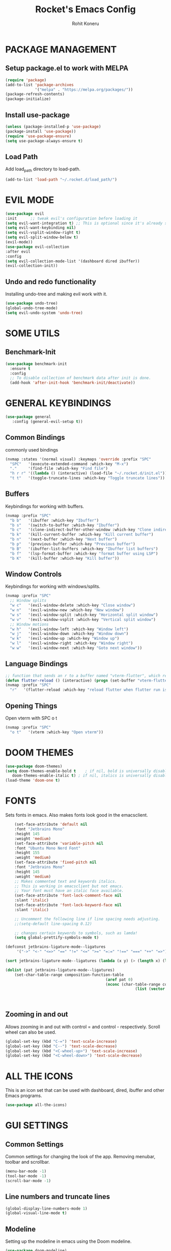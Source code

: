 #+TITLE: Rocket's Emacs Config
#+AUTHOR: Rohit Koneru

* PACKAGE MANAGEMENT
** Setup package.el to work with MELPA
   #+begin_src emacs-lisp
     (require 'package)
     (add-to-list 'package-archives
                  '("melpa" . "https://melpa.org/packages/"))
     (package-refresh-contents)
     (package-initialize)
   #+end_src
** Install use-package
   #+begin_src emacs-lisp
     (unless (package-installed-p 'use-package)
     (package-install 'use-package))
     (require 'use-package-ensure)
     (setq use-package-always-ensure t)
   #+end_src
** Load Path
   Add load_path directory to load-path.
   #+begin_src emacs-lisp
     (add-to-list 'load-path "~/.rocket.d/load_path/")
   #+end_src
   
* EVIL MODE
  #+begin_src emacs-lisp
  (use-package evil
  :init      ;; tweak evil's configuration before loading it
  (setq evil-want-integration t) ;; This is optional since it's already set to t by default.
  (setq evil-want-keybinding nil)
  (setq evil-vsplit-window-right t)
  (setq evil-split-window-below t)
  (evil-mode))
  (use-package evil-collection
  :after evil
  :config
  (setq evil-collection-mode-list '(dashboard dired ibuffer))
  (evil-collection-init))
  #+end_src
** Undo and redo functionality
	 Installing undo-tree and making evil work with it.
	 #+begin_src emacs-lisp
           (use-package undo-tree)
           (global-undo-tree-mode)
           (setq evil-undo-system 'undo-tree)
	 #+end_src

* SOME UTILS
** Benchmark-Init
	 #+begin_src emacs-lisp
(use-package benchmark-init
  :ensure t
  :config
  ;; To disable collection of benchmark data after init is done.
  (add-hook 'after-init-hook 'benchmark-init/deactivate))
	 #+end_src

* GENERAL KEYBINDINGS
  #+begin_src emacs-lisp
    (use-package general
       :config (general-evil-setup t))
  #+end_src
** Common Bindings
commonly used bindings
#+begin_src emacs-lisp
  (nvmap :states '(normal visual) :keymaps 'override :prefix "SPC"
    "SPC"   '(execute-extended-command :which-key "M-x")
    "."     '(find-file :which-key "Find file")
    "h r r" '((lambda () (interactive) (load-file "~/.rocket.d/init.el")) :which-key "Reload emacs config")
    "t t"   '(toggle-truncate-lines :which-key "Toggle truncate lines"))
#+end_src
** Buffers
   Keybindings for working with buffers.
   #+begin_src emacs-lisp
     (nvmap :prefix "SPC"
       "b b"   '(ibuffer :which-key "Ibuffer")
       "b s"   '(switch-to-buffer :which-key "Ibuffer")
       "b c"   '(clone-indirect-buffer-other-window :which-key "Clone indirect buffer other window")
       "b k"   '(kill-current-buffer :which-key "Kill current buffer")
       "b n"   '(next-buffer :which-key "Next buffer")
       "b p"   '(previous-buffer :which-key "Previous buffer")
       "b B"   '(ibuffer-list-buffers :which-key "Ibuffer list buffers")
       "b f"   '(lsp-format-buffer :which-key "format buffer using LSP")
       "b K"   '(kill-buffer :which-key "Kill buffer"))
   #+end_src
** Window Controls
   Keybindings for working with windows/splits.
   #+begin_src emacs-lisp
     (nvmap :prefix "SPC"
       ;; Window splits
       "w c"   '(evil-window-delete :which-key "Close window")
       "w n"   '(evil-window-new :which-key "New window")
       "w s"   '(evil-window-split :which-key "Horizontal split window")
       "w v"   '(evil-window-vsplit :which-key "Vertical split window")
       ;; Window motions
       "w h"   '(evil-window-left :which-key "Window left")
       "w j"   '(evil-window-down :which-key "Window down")
       "w k"   '(evil-window-up :which-key "Window up")
       "w l"   '(evil-window-right :which-key "Window right")
       "w w"   '(evil-window-next :which-key "Goto next window"))
   #+end_src
** Language Bindings
   #+begin_src emacs-lisp
   ;; function that sends an r to a buffer named "vterm-flutter", which reloads when flutter run is being run.
   (defun flutter-reload () (interactive) (progn (set-buffer "vterm-flutter") (term-send-raw-string "r\n")))
   (nvmap :prefix "SPC"
     "r"   '(flutter-reload :which-key "reload flutter when flutter run is being run in vterm"))
   #+end_src
** Opening Things
   Open vterm with SPC o t
   #+begin_src emacs-lisp
   (nvmap :prefix "SPC"
     "o t"   '(vterm :which-key "Open vterm"))
   #+end_src

* DOOM THEMES
  #+begin_src emacs-lisp
    (use-package doom-themes)
    (setq doom-themes-enable-bold t    ; if nil, bold is universally disabled
       doom-themes-enable-italic t) ; if nil, italics is universally disabled
    (load-theme 'doom-one t)
  #+end_src

* FONTS
  Sets fonts in emacs. Also makes fonts look good in the emacsclient.
  #+begin_src emacs-lisp
		 (set-face-attribute 'default nil
		 :font "Jetbrains Mono"
		 :height 145
		 :weight 'medium)
		 (set-face-attribute 'variable-pitch nil
		 :font "Ubuntu Mono Nerd Font"
		 :height 155
		 :weight 'medium)
		 (set-face-attribute 'fixed-pitch nil
		 :font "Jetbrains Mono"
		 :height 145
		 :weight 'medium)
		 ;; Makes commented text and keywords italics.
		 ;; This is working in emacsclient but not emacs.
		 ;; Your font must have an italic face available.
		 (set-face-attribute 'font-lock-comment-face nil
		 :slant 'italic)
		 (set-face-attribute 'font-lock-keyword-face nil
		 :slant 'italic)

		 ;; Uncomment the following line if line spacing needs adjusting.
		 ;;(setq-default line-spacing 0.12)

		 ;; changes certain keywords to symbols, such as lamda!
		 (setq global-prettify-symbols-mode t)

	 (defconst jetbrains-ligature-mode--ligatures
		  '("->" "<-" "<=>" "==" "!=" "<=" ">=" "=:=" "!==" "===" "++" "=>"))

	 (sort jetbrains-ligature-mode--ligatures (lambda (x y) (> (length x) (length y))))

	 (dolist (pat jetbrains-ligature-mode--ligatures)
		 (set-char-table-range composition-function-table
												 (aref pat 0)
												 (nconc (char-table-range composition-function-table (aref pat 0))
															  (list (vector (regexp-quote pat)
																						  0
																			 'compose-gstring-for-graphic)))))
  #+end_src

  #+RESULTS:

** Zooming in and out
   Allows zooming in and out with control = and control - respectively. Scroll wheel can also be used.
   #+begin_src emacs-lisp
    (global-set-key (kbd "C-=") 'text-scale-increase)
    (global-set-key (kbd "C--") 'text-scale-decrease)
    (global-set-key (kbd "<C-wheel-up>") 'text-scale-increase)
    (global-set-key (kbd "<C-wheel-down>") 'text-scale-decrease)
   #+end_src

* ALL THE ICONS
This is an icon set that can be used with dashboard, dired, ibuffer and other Emacs programs.
#+begin_src emacs-lisp
(use-package all-the-icons)
#+end_src

* GUI SETTINGS
** Common Settings
    Common settings for changing the look of the app.
    Removing menubar, toolbar and scrollbar.
    #+begin_src emacs-lisp
      (menu-bar-mode -1)
      (tool-bar-mode -1)
      (scroll-bar-mode -1)
    #+end_src
** Line numbers and truncate lines
   #+begin_src emacs-lisp
     (global-display-line-numbers-mode 1)
     (global-visual-line-mode t)
   #+end_src
** Modeline
   Setting up the modeline in emacs using the Doom modeline.
   #+begin_src emacs-lisp
     (use-package doom-modeline)
     (doom-modeline-mode 1)
   #+end_src
** Scrolling
   Smooth scrolling. Scrolling speed also changed.
   #+begin_src emacs-lisp
    (setq scroll-conservatively 101) ;; value greater than 100 gets rid of half page jumping
    (setq mouse-wheel-scroll-amount '(3 ((shift) . 3))) ;; how many lines at a time
    (setq mouse-wheel-progressive-speed t) ;; accelerate scrolling
    (setq mouse-wheel-follow-mouse 't) ;; scroll window under mouse
   #+end_src
** Highlight Indent Guides 
   highlightes indentation. Set to > for each level of indent.
   #+begin_src emacs-lisp
     (use-package highlight-indent-guides
     :commands highlight-indent-guides-mode
     :hook (prog-mode . highlight-indent-guides-mode)
     :config
     (setq highlight-indent-guides-method 'character
	     highlight-indent-guides-character ?>
	     highlight-indent-guides-delay 0.01
	     highlight-indent-guides-responsibe 'top
	     highlight-indent-guides-auto-enabled nil))
   #+end_src

* DASHBOARD
Emacs Dashboard is an extensible startup screen showing you recent files, bookmarks, agenda items and an Emacs banner.
** Configuring Dashboard
#+begin_src emacs-lisp
(use-package dashboard
  :init      ;; tweak dashboard config before loading it
  (setq dashboard-set-heading-icons t)
  (setq dashboard-set-file-icons t)
  (setq dashboard-banner-logo-title "Rocket Emacs")
  (setq dashboard-startup-banner 'logo) ;; use standard emacs logo as banner
  ;;(setq dashboard-startup-banner "/home/dt/.emacs.d/emacs-dash.png")  ;; use custom image as banner
  (setq dashboard-center-content nil) ;; set to 't' for centered content
  (setq dashboard-items '((recents . 10)
                          (agenda . 10)))
  :config
  (dashboard-setup-startup-hook)
  (dashboard-modify-heading-icons '((recents . "file-text")
			      (bookmarks . "book"))))
#+end_src
** Dashboard in Emacsclient
This setting ensures that emacsclient always opens on *dashboard* rather than *scratch*.
#+begin_src emacs-lisp
(setq initial-buffer-choice (lambda () (get-buffer "*dashboard*")))
#+end_src

* Vertico
  Installing Vertico and setting up some keybindings an init behaviour. Vertico is a package similar to Ivy or Helm but more minamilistic.
  #+begin_src emacs-lisp
    (use-package vertico
      :bind (:map vertico-map
	     ("M-j" . vertico-next)
	     ("M-k" . vertico-previous)
	     ("C-f" . vertico-exit)
	     :map minibuffer-local-map
	     ("M-h" . backward-kill-word))
      :custom
      (vertico-cycle t)
      :init
      (vertico-mode))
  #+end_src
** Save history
   Installing savehist, which will be used to save our history so vertico can recommend things we choose more often or things we chose more recently.
   #+begin_src emacs-lisp
     (use-package savehist
       :init
       (savehist-mode))
   #+end_src
** Marginilia
   Marginilia provides some extra information on completions.
   #+begin_src emacs-lisp
     (use-package marginalia
       :after vertico
       :custom
       (marginalia-annotators '(marginalia-annotators-heavy marginalia-annotators-light nil))
       :init
       (marginalia-mode))
   #+end_src

* COMPANY MODE
  Install company-mode
  #+begin_src emacs-lisp
  (use-package company)
  #+end_src

* WHICH KEY
  Installing which key which shows keybindings and their purposes while typing in a keychord.
  #+begin_src emacs-lisp
    (use-package which-key)
    (which-key-mode)
  #+end_src

* ELFEED
An RSS newsfeed reader for Emacs.

#+begin_src emacs-lisp
(use-package elfeed
	:config
	(setq elfeed-search-feed-face ":foreground #fff :weight bold")
	(setq elfeed-feeds '(
		("https://www.linuxjournal.com/node/feed" linux linuxjournal articles)
		("https://www.reddit.com/r/emacs.rss" linux emacs reddit)
    ("https://hackaday.com/blog/feed/" hackaday linux)
		("https://opensource.com/feed" opensource linux)
		("https://linux.softpedia.com/backend.xml" softpedia linux)
		("https://itsfoss.com/feed/" itsfoss linux)
		("https://www.phoronix.com/rss.php" phoronix linux)
		("https://www.computerworld.com/index.rss" computerworld linux)
		("https://www.techrepublic.com/rssfeeds/topic/open-source/" techrepublic linux)
		("https://betanews.com/feed" betanews linux)
                ("https://reddit.com/r/linuxmasterrace.rss" memes linux reddit)
"https://rss.nytimes.com/services/xml/rss/nyt/Technology.xml"
		("http://lxer.com/module/newswire/headlines.rss" lxer linux))))

 (use-package elfeed-goodies
	 :init
	 (elfeed-goodies/setup)
	 :config
	 (setq elfeed-goodies/entry-pane-size 0.5))

 (add-hook 'elfeed-show-mode-hook 'visual-line-mode)
 (evil-define-key 'normal elfeed-show-mode-map
	 (kbd "J") 'elfeed-goodies/split-show-next
	 (kbd "K") 'elfeed-goodies/split-show-prev)
 (evil-define-key 'normal elfeed-search-mode-map
	 (kbd "J") 'elfeed-goodies/split-show-next
	 (kbd "K") 'elfeed-goodies/split-show-prev)
 (evil-define-key 'normal elfeed-search-mode-map
	 (kbd "RET") 'elfeed-goodies/split-search-show-entry)
 (evil-define-key 'normal elfeed-search-mode-map 
   (kbd "SPC r") 'elfeed-show-visit)
#+end_src

#+RESULTS:

* LANGUAGE SUPPORT
** Modifying LSP startup
	 Setting lsp startup to keybind, to improve init times.
	 #+begin_src emacs-lisp
						(use-package lsp-mode
:defer t
	 :bind ("C-l" . lsp-mode)
						)
	 #+end_src
** LSP UI
   Setting up LSP UI for sideline.
   #+begin_src emacs-lisp
     (use-package lsp-ui)
   #+end_src
** Flutter/Dart LSP
   Setting up LSP completiong for dart and flutter projects
   #+begin_src emacs-lisp
    (use-package lsp-dart
    :hook (dart-mode . lsp)
    :config
    (setq lsp-dart-sdk-dir "/home/rohitk/snap/flutter/common/flutter/bin/cache/dart-sdk/")
    (setq lsp-enable-links nil))
   #+end_src
   Setting up reload with SPC-r
   #+begin_src emacs-lisp

   #+end_src
** Web Mode
   Install web mode and start web mode anytime a .html, .css, .js or .ts file is opened.
   #+begin_src emacs-lisp
     (use-package web-mode)
     (add-to-list 'auto-mode-alist '("\\.ts\\'" . web-mode))
     (add-to-list 'auto-mode-alist '("\\.html?\\'" . web-mode))
     (add-to-list 'auto-mode-alist '("\\.css?\\'" . web-mode))
     (add-to-list 'auto-mode-alist '("\\.js\\'" . web-mode))
   #+end_src
   Setting tab to 2 spaces.
   #+begin_src emacs-lisp
     (defun my-web-mode-hook ()
       "Hooks for Web mode."
       (setq web-mode-markup-indent-offset 2)
       (setq web-mode-code-indent-offset 2)
       (setq web-mode-css-indent-offset 2)
     )
     (add-hook 'web-mode-hook  'my-web-mode-hook)    
     (setq tab-width 2)
   #+end_src
   Highlighing columns and tags.
   #+begin_src emacs-lisp
     (setq web-mode-enable-current-column-highlight t)
     (setq web-mode-enable-current-element-highlight t)
   #+end_src
	 Setting up Emmet completion and making sure it switches well between html and css when they are in the same file.
	 #+begin_src emacs-lisp
           (use-package emmet-mode)
	   (add-hook 'web-mode-hook  'emmet-mode) 
	   (add-hook 'web-mode-before-auto-complete-hooks
			   '(lambda ()
				  (let ((web-mode-cur-language
					   (web-mode-language-at-pos)))
									  (if (string= web-mode-cur-language "php")
						  (yas-activate-extra-mode 'php-mode)
						  (yas-deactivate-extra-mode 'php-mode))
									  (if (string= web-mode-cur-language "css")
						  (setq emmet-use-css-transform t)
						  (setq emmet-use-css-transform nil)))))
	 #+end_src
** Haskell
   Install haskell mode
   #+begin_src emacs-lisp
     (use-package haskell-mode)
   #+end_src
** Assembly
   Default assembly indentation is strange. This code reverts tab-always-indent to default.
   #+begin_src emacs-lisp
   (defun my-asm-mode-hook ()
   ;; you can use `comment-dwim' (M-;) for this kind of behaviour anyway
   (local-unset-key (vector asm-comment-char))
   ;; asm-mode sets it locally to nil, to "stay closer to the old TAB behaviour".
   (setq tab-always-indent (default-value 'tab-always-indent))
   (setq tab-stop-list (number-sequence 0 60 2)))

   (add-hook 'asm-mode-hook #'my-asm-mode-hook)
   #+end_src
** Python
   Setting up lsp-mode and lsp-ui as well as extra packages to work with python.
   #+begin_src emacs-lisp
(use-package lsp-python-ms
  :ensure t
  :init (setq lsp-python-ms-auto-install-server t)
  :hook (python-mode . (lambda ()
                          (require 'lsp-python-ms)
                          (lsp))))  ; or lsp-deferred
   #+end_src
** C/C++
   Setting up lsp-mode with C++.
   #+begin_src emacs-lisp
   (add-hook 'c++-mode-hook 'lsp)
   (add-hook 'c-mode-hook 'lsp)
(setq lsp-clients-clangd-args '(
                                  ;; If set to true, code completion will include index symbols that are not defined in the scopes
                                  ;; (e.g. namespaces) visible from the code completion point. Such completions can insert scope qualifiers
                                  "--all-scopes-completion"
                                  ;; Index project code in the background and persist index on disk.
                                  "--background-index"
                                  ;; Enable clang-tidy diagnostics
                                  "--clang-tidy"
                                  ;; Whether the clang-parser is used for code-completion
                                  ;;   Use text-based completion if the parser is not ready (auto)
                                  "--completion-parse=auto"
                                  ;; Granularity of code completion suggestions
                                  ;;   One completion item for each semantically distinct completion, with full type information (detailed)
                                  "--completion-style=detailed"
                                  ;; clang-format style to apply by default when no .clang-format file is found
                                  "--fallback-style=Chromium"
                                  ;; When disabled, completions contain only parentheses for function calls.
                                  ;; When enabled, completions also contain placeholders for method parameters
                                  "--function-arg-placeholders"
                                  ;; Add #include directives when accepting code completions
                                  ;;   Include what you use. Insert the owning header for top-level symbols, unless the
                                  ;;   header is already directly included or the symbol is forward-declared
                                  "--header-insertion=iwyu"
                                  ;; Prepend a circular dot or space before the completion label, depending on whether an include line will be inserted or not
                                  "--header-insertion-decorators"
                                  ;; Enable index-based features. By default, clangd maintains an index built from symbols in opened files.
                                  ;; Global index support needs to enabled separatedly
                                  "--index"
                                  ;; Attempts to fix diagnostic errors caused by missing includes using index
                                  "--suggest-missing-includes"
                                  ;; Number of async workers used by clangd. Background index also uses this many workers.
                                  "-j=4"
                                  ))
   #+end_src
   

* ORG MODE
  Setting the default org directory.
  #+begin_src emacs-lisp
    (setq org-directory "~/Documents/org/")
  #+end_src
# ** Org Agenda
#    Set file for org agenda.
#    Set keywords for todos.
#    #+begin_src emacs-lisp
# 	 (after! org
# 	 (setq org-agenda-files '("~/Documents/org/todo.org"))
# 	 (setq org-todo-keywords        ; This overwrites the default Doom org-todo-keywords
# 		 '((sequence
# 				 "DOING(c)"          ; A task that is in progress
#          "TODO(t)"           ; Just other stuff
# 				 "PROJ(p)"           ; A project that contains other tasks
# 				 "SCHOOL(s)"         ; A task for school
# 				 "DEV(d)"            ; A task for a dev project
# 				 "IDEA(i)"
# 				 "EVENT(e)"
# 				 "WAIT(w)"           ; Something is holding up this task
# 				 "|"                 ; The pipe necessary to separate "active" states and "inactive" states
# 				 "DONE(D)" ))))          ; Task has been completed
#   #+end_src
# ** Org Superstar
#    Fancy bullet points instead of *s in org mode.
#    #+begin_src emacs-lisp
# 	   (use-package org-superstar)
# 		 (after! org
#        (add-hook 'org-mode-hook (lambda () (org-superstar-mode 1))))
#    #+end_src
	 
** Source Code Block Syntax Highlighting
   We want the same syntax highlighting in source blocks as in the native language files.

   #+begin_src emacs-lisp
   (setq org-src-fontify-natively t
       org-src-tab-acts-natively t
       org-confirm-babel-evaluate nil
       org-edit-src-content-indentation 0)
   #+end_src

* PROJECTILE
#+begin_src emacs-lisp
(use-package projectile
  :config
  (projectile-global-mode 1))
#+end_src
Setting directories where projectile will look for projects.
#+begin_src emacs-lisp
(setq projectile-project-search-path '("~/Documents/"))
#+end_src

* SHELLS
** Vterm
   Installs vterm, a terminal emulator for emacs.
   #+begin_src emacs-lisp
   (use-package vterm)
   #+end_src

